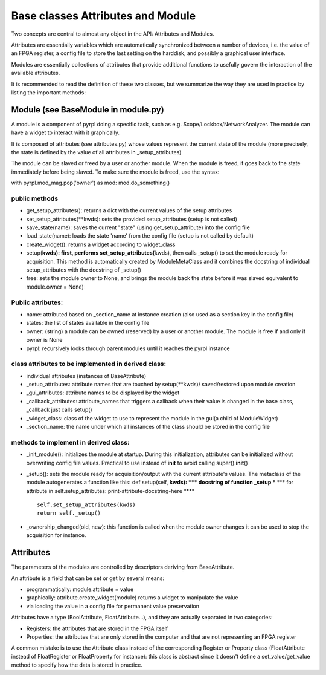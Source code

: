 Base classes Attributes and Module
*************************************


Two concepts are central to almost any object in the API: Attributes and
Modules.

Attributes are essentially variables which are automatically
synchronized between a number of devices, i.e. the value of an FPGA
register, a config file to store the last setting on the harddisk, and
possibly a graphical user interface.

Modules are essentially collections of attributes that provide
additional functions to usefully govern the interaction of the available
attributes.

It is recommended to read the definition of these two classes, but we
summarize the way they are used in practice by listing the important
methods:

Module (see BaseModule in module.py)
====================================

A module is a component of pyrpl doing a specific task, such as e.g.
Scope/Lockbox/NetworkAnalyzer. The module can have a widget to interact
with it graphically.

It is composed of attributes (see attributes.py) whose values represent
the current state of the module (more precisely, the state is defined by
the value of all attributes in \_setup\_attributes)

The module can be slaved or freed by a user or another module. When the
module is freed, it goes back to the state immediately before being
slaved. To make sure the module is freed, use the syntax:

with pyrpl.mod\_mag.pop('owner') as mod: mod.do\_something()

public methods
--------------

-  get\_setup\_attributes(): returns a dict with the current values of
   the setup attributes
-  set\_setup\_attributes(\*\*kwds): sets the provided setup\_attributes
   (setup is not called)
-  save\_state(name): saves the current "state" (using
   get\_setup\_attribute) into the config file
-  load\_state(name): loads the state 'name' from the config file (setup
   is not called by default)
-  create\_widget(): returns a widget according to widget\_class
-  setup(\ **kwds): first, performs set\_setup\_attributes(**\ kwds),
   then calls \_setup() to set the module ready for acquisition. This
   method is automatically created by ModuleMetaClass and it combines
   the docstring of individual setup\_attributes with the docstring of
   \_setup()
-  free: sets the module owner to None, and brings the module back the
   state before it was slaved equivalent to module.owner = None)

Public attributes:
------------------

-  name: attributed based on \_section\_name at instance creation (also
   used as a section key in the config file)
-  states: the list of states available in the config file
-  owner: (string) a module can be owned (reserved) by a user or another
   module. The module is free if and only if owner is None
-  pyrpl: recursively looks through parent modules until it reaches the
   pyrpl instance

class attributes to be implemented in derived class:
----------------------------------------------------

-  individual attributes (instances of BaseAttribute)
-  \_setup\_attributes: attribute names that are touched by
   setup(\*\*kwds)/ saved/restored upon module creation
-  \_gui\_attributes: attribute names to be displayed by the widget
-  \_callback\_attributes: attribute\_names that triggers a callback
   when their value is changed in the base class, \_callback just calls
   setup()
-  \_widget\_class: class of the widget to use to represent the module
   in the gui(a child of ModuleWidget)
-  \_section\_name: the name under which all instances of the class
   should be stored in the config file

methods to implement in derived class:
--------------------------------------

-  \_init\_module(): initializes the module at startup. During this
   initialization, attributes can be initialized without overwriting
   config file values. Practical to use instead of **init** to avoid
   calling super().\ **init**\ ()
-  \_setup(): sets the module ready for acquisition/output with the
   current attribute's values. The metaclass of the module autogenerates
   a function like this: def setup(self, **kwds): **\ \* docstring of
   function \_setup *** *** for attribute in self.setup\_attributes:
   print-attribute-docstring-here \*\*\*\*

   ::

       self.set_setup_attributes(kwds)
       return self._setup()

-  \_ownership\_changed(old, new): this function is called when the
   module owner changes it can be used to stop the acquisition for
   instance.

Attributes
==========

The parameters of the modules are controlled by descriptors deriving
from BaseAttribute.

An attribute is a field that can be set or get by several means:

-  programmatically: module.attribute = value

-  graphically: attribute.create\_widget(module) returns a widget to
   manipulate the value

-  via loading the value in a config file for permanent value
   preservation

Attributes have a type (BoolAttribute, FloatAttribute...), and they are
actually separated in two categories:

-  Registers: the attributes that are stored in the FPGA itself

-  Properties: the attributes that are only stored in the computer and
   that are not representing an FPGA register

A common mistake is to use the Attribute class instead of the
corresponding Register or Property class (FloatAttribute instead of
FloatRegister or FloatProperty for instance): this class is abstract
since it doesn't define a set\_value/get\_value method to specify how
the data is stored in practice.
